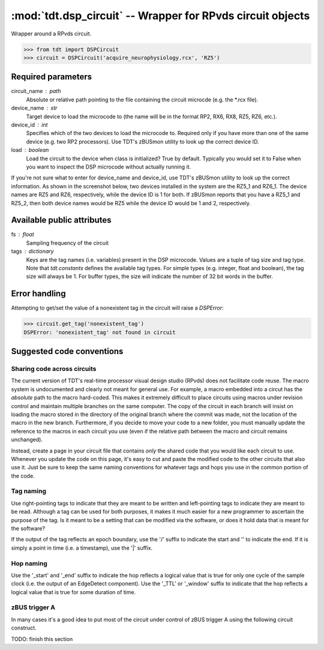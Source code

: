 :mod:`tdt.dsp_circuit` -- Wrapper for RPvds circuit objects
===========================================================

Wrapper around a RPvds circuit.

>>> from tdt import DSPCircuit
>>> circuit = DSPCircuit('acquire_neurophysiology.rcx', 'RZ5')

Required parameters
-------------------
circuit_name : path
    Absolute or relative path pointing to the file containing the circuit
    microcde (e.g. the \*.rcx file).  
device_name : str
    Target device to load the microcode to (the name will be in the format RP2,
    RX6, RX8, RZ5, RZ6, etc.).  
device_id : int
    Specifies which of the two devices to load the microcode to.  Required only
    if you have more than one of the same device (e.g. two RP2 processors).  Use
    TDT's zBUSmon utility to look up the correct device ID.
load : boolean
    Load the circuit to the device when class is initialized?  True by default.
    Typically you would set it to False when you want to inspect the DSP
    microcode without actually running it.

If you're not sure what to enter for device_name and device_id, use TDT's
zBUSmon utility to look up the correct information.  As shown in the screenshot
below, two devices installed in the system are the RZ5_1 and RZ6_1.  The device
names are RZ5 and RZ6, respectively, while the device ID is 1 for both.  If
zBUSmon reports that you have a RZ5_1 and RZ5_2, then both device names would be
RZ5 while the device ID would be 1 and 2, respectively.

.. image:: zBUSmon_screenshot.*

Available public attributes
---------------------------
fs : float
    Sampling frequency of the circuit
tags : dictionary
    Keys are the tag names (i.e. variables) present in the DSP microcode.
    Values are a tuple of tag size and tag type.  Note that `tdt.constants`
    defines the available tag types.  For simple types (e.g. integer, float and
    boolean), the tag size will always be 1.  For buffer types, the size will
    indicate the number of 32 bit words in the buffer.

Error handling
--------------

Attempting to get/set the value of a nonexistent tag in the circuit will raise a
`DSPError`:

>>> circuit.get_tag('nonexistent_tag')
DSPError: 'nonexistent_tag' not found in circuit

Suggested code conventions
--------------------------

Sharing code across circuits
............................
The current version of TDT's real-time processor visual design studio (RPvds)
does not facilitate code reuse.  The macro system is undocumented and clearly
not meant for general use.  For example, a macro embedded into a circut has the
*absolute* path to the macro hard-coded.  This makes it extremely difficult to
place circuits using macros under revision control and maintain multiple
branches on the same computer.  The copy of the circuit in each branch will
insist on loading the macro stored in the directory of the original branch where
the commit was made, not the location of the macro in the new branch.
Furthermore, if you decide to move your code to a new folder, you must manually
update the reference to the macros in each circuit you use (even if the relative
path between the macro and circuit remains unchanged).

Instead, create a page in your circuit file that contains *only* the shared code
that you would like each circuit to use.  Whenever you update the code on this
page, it's easy to cut and paste the modified code to the other circuits that
also use it.  Just be sure to keep the same naming conventions for whatever tags
and hops you use in the common portion of the code.

Tag naming
..........
Use right-pointing tags to indicate that they are meant to be written and
left-pointing tags to indicate they are meant to be read.  Although a tag can be
used for both purposes, it makes it much easier for a new programmer to
ascertain the purpose of the tag.  Is it meant to be a setting that can be
modified via the software, or does it hold data that is meant for the software?

If the output of the tag reflects an epoch boundary, use the '/' suffix to
indicate the start and '\' to indicate the end.  If it is simply a point in time
(i.e. a timestamp), use the '|' suffix.

Hop naming
..........
Use the '_start' and '_end' suffix to indicate the hop reflects a logical value
that is true for only one cycle of the sample clock (i.e. the output of an
EdgeDetect component).  Use the '_TTL' or '_window' suffix to indicate that the
hop reflects a logical value that is true for some duration of time.

zBUS trigger A
..............
In many cases it's a good idea to put most of the circuit under control of zBUS
trigger A using the following circuit construct.  

.. image:: zBUS_trigger.*

TODO: finish this section
